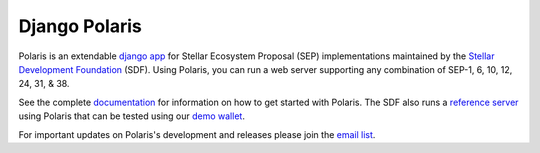 ==============
Django Polaris
==============

.. image:: https://circleci.com/gh/stellar/django-polaris.svg?style=shield
    :target: https://circleci.com/gh/stellar/django-polaris

.. image:: https://codecov.io/gh/stellar/django-polaris/branch/master/graph/badge.svg?token=3DaW3jM6Q8
    :target: https://codecov.io/gh/stellar/django-polaris

.. image:: https://img.shields.io/badge/python-3.7%20%7C%20%7C%203.8%20%7C%203.9-blue?style=shield
    :alt: Python - Version
    :target: https://pypi.python.org/pypi/django-polaris

.. _`email list`: https://groups.google.com/g/stellar-polaris
.. _Stellar Development Foundation: https://www.stellar.org/
.. _github: https://github.com/stellar/django-polaris
.. _django app: https://docs.djangoproject.com/en/3.0/intro/reusable-apps/
.. _`demo wallet`: http://demo-wallet.stellar.org
.. _`reference server`: https://testanchor.stellar.org/.well-known/stellar.toml
.. _`documentation`: https://django-polaris.readthedocs.io/

Polaris is an extendable `django app`_ for Stellar Ecosystem Proposal (SEP) implementations maintained by the `Stellar Development Foundation`_ (SDF). Using Polaris, you can run a web server supporting any combination of SEP-1, 6, 10, 12, 24, 31, & 38.

See the complete `documentation`_ for information on how to get started with Polaris. The SDF also runs a `reference server`_ using Polaris that can be tested using our `demo wallet`_.

For important updates on Polaris's development and releases please join the `email list`_.
